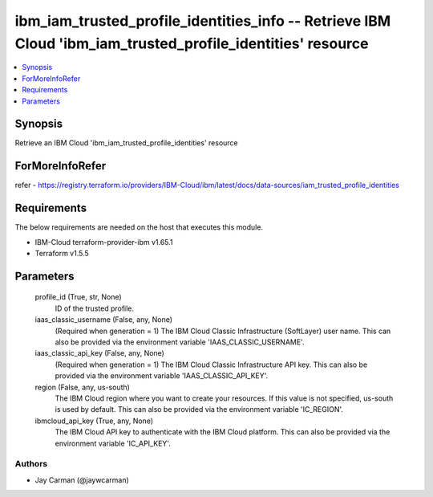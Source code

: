 
ibm_iam_trusted_profile_identities_info -- Retrieve IBM Cloud 'ibm_iam_trusted_profile_identities' resource
===========================================================================================================

.. contents::
   :local:
   :depth: 1


Synopsis
--------

Retrieve an IBM Cloud 'ibm_iam_trusted_profile_identities' resource


ForMoreInfoRefer
----------------
refer - https://registry.terraform.io/providers/IBM-Cloud/ibm/latest/docs/data-sources/iam_trusted_profile_identities

Requirements
------------
The below requirements are needed on the host that executes this module.

- IBM-Cloud terraform-provider-ibm v1.65.1
- Terraform v1.5.5



Parameters
----------

  profile_id (True, str, None)
    ID of the trusted profile.


  iaas_classic_username (False, any, None)
    (Required when generation = 1) The IBM Cloud Classic Infrastructure (SoftLayer) user name. This can also be provided via the environment variable 'IAAS_CLASSIC_USERNAME'.


  iaas_classic_api_key (False, any, None)
    (Required when generation = 1) The IBM Cloud Classic Infrastructure API key. This can also be provided via the environment variable 'IAAS_CLASSIC_API_KEY'.


  region (False, any, us-south)
    The IBM Cloud region where you want to create your resources. If this value is not specified, us-south is used by default. This can also be provided via the environment variable 'IC_REGION'.


  ibmcloud_api_key (True, any, None)
    The IBM Cloud API key to authenticate with the IBM Cloud platform. This can also be provided via the environment variable 'IC_API_KEY'.













Authors
~~~~~~~

- Jay Carman (@jaywcarman)

